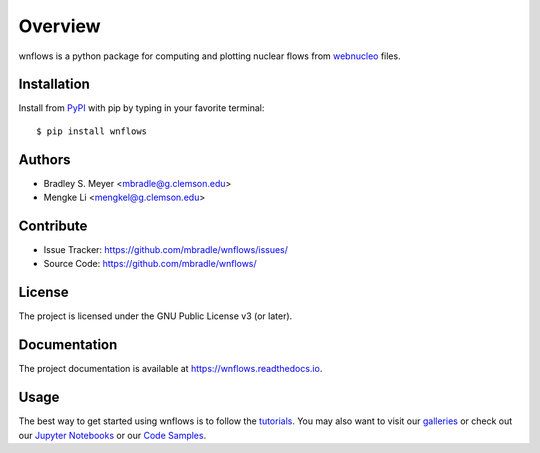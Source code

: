 Overview
========

wnflows is a python package for computing and plotting nuclear flows from
`webnucleo <http://webnucleo.org/>`_ files.

Installation
------------

Install from `PyPI <https://pypi.org/project/wnflows>`_ with pip by
typing in your favorite terminal::

    $ pip install wnflows

Authors
-------

- Bradley S. Meyer <mbradle@g.clemson.edu>
- Mengke Li <mengkel@g.clemson.edu>

Contribute
----------

- Issue Tracker: `<https://github.com/mbradle/wnflows/issues/>`_
- Source Code: `<https://github.com/mbradle/wnflows/>`_

License
-------

The project is licensed under the GNU Public License v3 (or later).

Documentation
-------------

The project documentation is available at `<https://wnflows.readthedocs.io>`_.

Usage
-----

The best way to get started using wnflows is to follow the
`tutorials <http://wnflows.readthedocs.io/en/latest/tutorials.html>`_.
You may also want to visit our `galleries <https://github.com/mbradle/wnflows/wiki/Galleries>`_ or check out our `Jupyter Notebooks <https://github.com/mbradle/wnflows_tutorials/>`_ or our `Code Samples <https://github.com/mbradle/wnflows/wiki/Code-Samples>`_.
